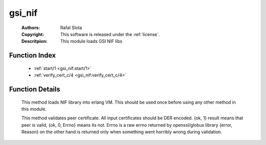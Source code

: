 .. _gsi_nif:

gsi_nif
=======

	:Authors: Rafal Slota
	:Copyright: This software is released under the :ref:`license`.
	:Descritpion: This module loads GSI NIF libs

Function Index
~~~~~~~~~~~~~~~

	* :ref:`start/1 <gsi_nif:start/1>`
	* :ref:`verify_cert_c/4 <gsi_nif:verify_cert_c/4>`

Function Details
~~~~~~~~~~~~~~~~~

	.. _`gsi_nif:start/1`:

	.. function:: start(Prefix :: string()) -> ok | {error, Reason :: term()}
		:noindex:

	This method loads NIF library into erlang VM. This should be used once before using any other method in this module.

	.. _`gsi_nif:verify_cert_c/4`:

	.. function:: verify_cert_c(PeerCert :: binary(), PeerChain :: [binary()], CAChain :: [binary()], CRLs :: [binary()]) -> {ok, 1} | {ok, 0, Errno :: integer()} | {error, Reason :: term()}
		:noindex:

	This method validates peer certificate. All input certificates should be DER encoded. {ok, 1} result means that peer is valid, {ok, 0, Errno} means its not. Errno is a raw errno returned by openssl/globus library {error, Reason} on the other hand is returned only when something went horribly wrong during validation.

